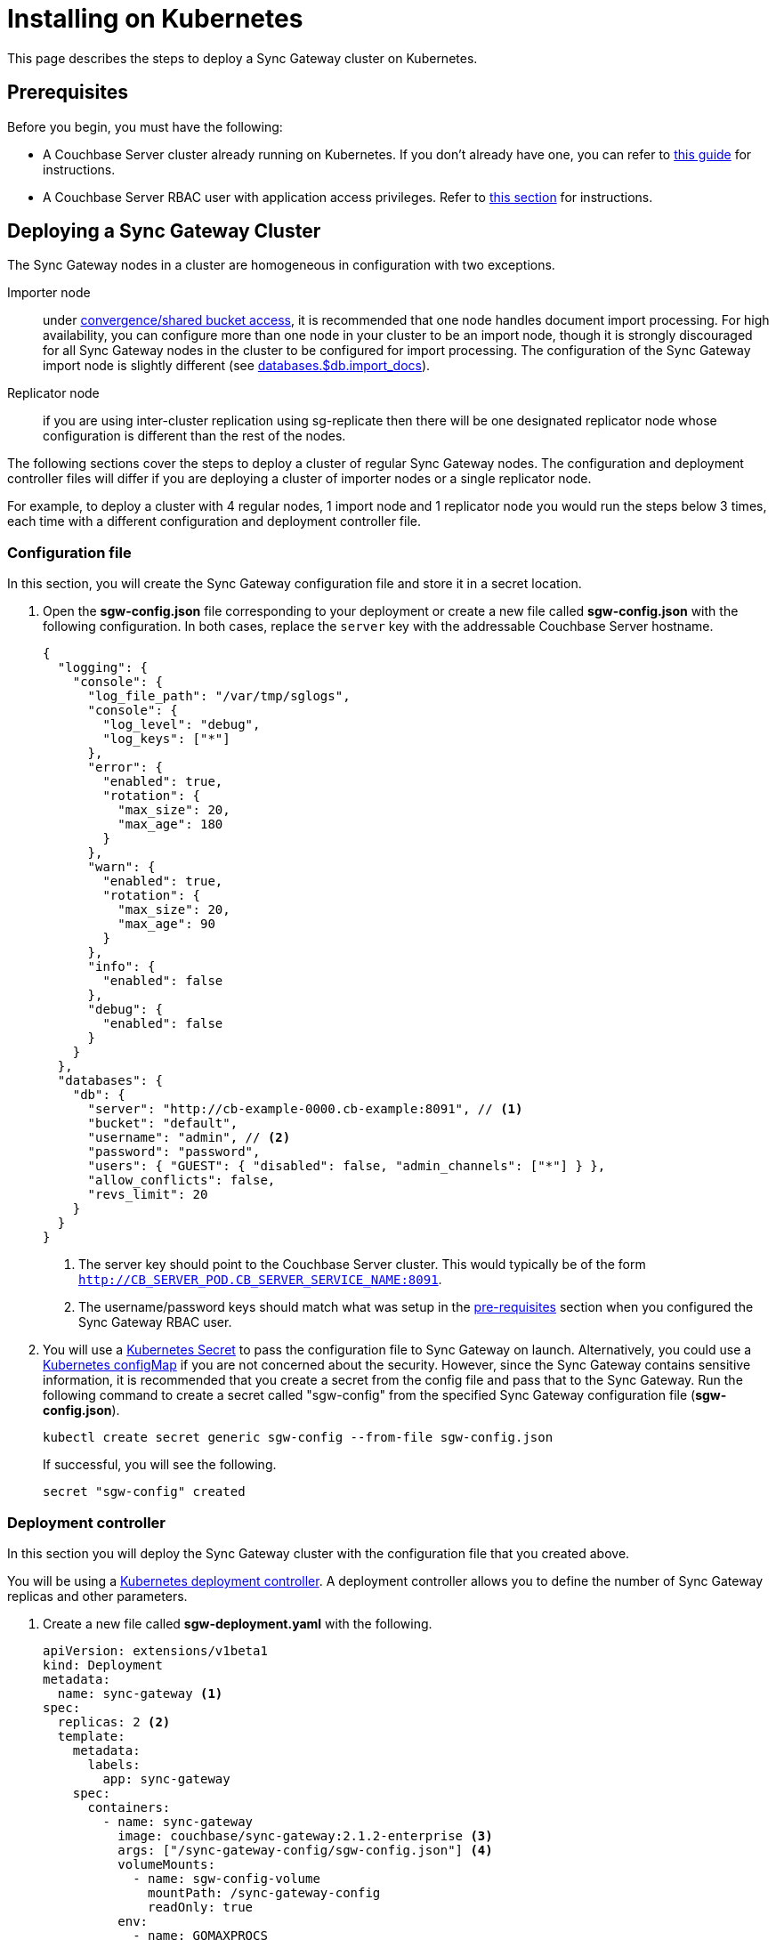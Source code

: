 = Installing on Kubernetes

This page describes the steps to deploy a Sync Gateway cluster on Kubernetes.

== Prerequisites

Before you begin, you must have the following:

* A Couchbase Server cluster already running on Kubernetes.
If you don't already have one, you can refer to xref:operator::install-kubernetes.adoc[this guide] for instructions.
* A Couchbase Server RBAC user with application access privileges.
Refer to xref:getting-started.adoc#creating-an-rbac-user[this section] for instructions.

== Deploying a Sync Gateway Cluster

The Sync Gateway nodes in a cluster are homogeneous in configuration with two exceptions.

Importer node:: under xref:shared-bucket-access.adoc[convergence/shared bucket access], it is recommended that one node handles document import processing.
For high availability, you can configure more than one node in your cluster to be an import node, though it is strongly discouraged for all Sync Gateway nodes in the cluster to be configured for import processing.
The configuration of the Sync Gateway import node is slightly different (see xref:config-properties.adoc#databases-foo_db-import_docs[databases.$db.import_docs]).
Replicator node:: if you are using inter-cluster replication using sg-replicate then there will be one designated replicator node whose configuration is different than the rest of the nodes.

The following sections cover the steps to deploy a cluster of regular Sync Gateway nodes.
The configuration and deployment controller files will differ if you are deploying a cluster of importer nodes or a single replicator node.

For example, to deploy a cluster with 4 regular nodes, 1 import node and 1 replicator node you would run the steps below 3 times, each time with a different configuration and deployment controller file.

=== Configuration file

In this section, you will create the Sync Gateway configuration file and store it in a secret location.

. Open the *sgw-config.json* file corresponding to your deployment or create a new file called *sgw-config.json* with the following configuration.
In both cases,  replace the `server` key with the addressable Couchbase Server hostname.
+
[source,json]
----
{
  "logging": {
    "console": {
      "log_file_path": "/var/tmp/sglogs",
      "console": {
        "log_level": "debug",
        "log_keys": ["*"]
      },
      "error": {
        "enabled": true,
        "rotation": {
          "max_size": 20,
          "max_age": 180
        }
      },
      "warn": {
        "enabled": true,
        "rotation": {
          "max_size": 20,
          "max_age": 90
        }
      },
      "info": {
        "enabled": false
      },
      "debug": {
        "enabled": false
      }
    }
  },
  "databases": {
    "db": {
      "server": "http://cb-example-0000.cb-example:8091", // <1>
      "bucket": "default",
      "username": "admin", // <2>
      "password": "password",
      "users": { "GUEST": { "disabled": false, "admin_channels": ["*"] } },
      "allow_conflicts": false,
      "revs_limit": 20
    }
  }
}
----
<1> The server key should point to the Couchbase Server cluster.
This would typically be of the form `http://CB_SERVER_POD.CB_SERVER_SERVICE_NAME:8091`.
<2> The username/password keys should match what was setup in the <<pre-requisites, pre-requisites>> section when you configured the Sync Gateway RBAC user.
. You will use a https://kubernetes.io/docs/concepts/configuration/secret/[Kubernetes Secret] to pass the configuration file to Sync Gateway on launch.
Alternatively, you could use a https://kubernetes.io/docs/tasks/configure-pod-container/configure-pod-configmap/[Kubernetes configMap] if you are not concerned about the security.
However, since the Sync Gateway contains sensitive information, it is recommended that you create a secret from the config file and pass that to the Sync Gateway.
Run the following command to create a secret called "sgw-config" from the specified Sync Gateway configuration file (*sgw-config.json*).
+
[source,console]
----
kubectl create secret generic sgw-config --from-file sgw-config.json
----
+
If successful, you will see the following.
+
[source,console]
----
secret "sgw-config" created
----

=== Deployment controller

In this section you will deploy the Sync Gateway cluster with the configuration file that you created above.

You will be using a https://kubernetes.io/docs/concepts/workloads/controllers/deployment/[Kubernetes deployment controller].
A deployment controller allows you to define the number of Sync Gateway replicas and other parameters.

. Create a new file called *sgw-deployment.yaml* with the following.
+
[source,yaml]
----
apiVersion: extensions/v1beta1
kind: Deployment
metadata:
  name: sync-gateway <1>
spec:
  replicas: 2 <2>
  template:
    metadata:
      labels:
        app: sync-gateway
    spec:
      containers:
        - name: sync-gateway
          image: couchbase/sync-gateway:2.1.2-enterprise <3>
          args: ["/sync-gateway-config/sgw-config.json"] <4>
          volumeMounts:
            - name: sgw-config-volume
              mountPath: /sync-gateway-config
              readOnly: true
          env:
            - name: GOMAXPROCS
              value: "2"
          resources:
            requests:
              cpu: "2"
            limits:
              cpu: "2"
      volumes:
        - name: sgw-config-volume
          secret:
            secretName: sgw-config
----
<1> `metadata.name`: The name of the deployment is "sync-gateway".
<1> `spec.replicas`: 2 Sync Gateway replicas that are deployed at most.
* For import node deployment, this *must* be 1 because there can be at most 1 Sync Gateway replicator in a cluster.
If high availability is important, you probably want at least 2 Sync Gateway import nodes.
* For replicator node deployment, this *must* be 1 because there can be at most 1 Sync Gateway import node in a cluster.
<1> `containers[].image`: Points to the docker image for Sync Gateway.
<1> `containers[].args`: Points to the Sync Gateway configuration file named "sgw-config-working.json" which is mounted at the path specified via the `volumeMounts` config.
<1> `volumeMounts`: Specifies where to mount the volume into the container.
<1> `volumes`: Specifies what to mount.
In our case, the "secret" with name "sgw-config" corresponding to the Sync Gateway configuration that was created in the previous step is mounted.
Learn more about Kubernetes volumes https://kubernetes.io/docs/concepts/storage/volumes/[here].
. Deploy the Sync Gateway cluster using the deployment controller file.
+
[source,console]
----
kubectl create -f sgw-deployment.yaml
----
If successful, you will see the following.
+
[source,console]
----
deployment.extensions "sync-gateway" created
----
. You can check the status of the deployment with the following command until all the pods corresponding to the Sync Gateway are in the "Ready" state and the status is "Running".
+
[source,console]
----
kubectl get pods --watch
----
The `--watch` option is optional but you use it to be asynchronously notified of  updates to status of the pods instead of having to repeatedly run the command.
+
If successful, you will see a listing of the Sync Gateway pods that were deployed.
In the sample output below, we have Couchbase Server and Sync Gateway pods running on the same namespace.
In a production deployment, you may have Couchbase Server deployed on a separate namespace.
+
[source,console]
----
NAME                                 READY     STATUS    RESTARTS   AGE
cb-example-0000                      1/1       Running   0          3d
cb-example-0001                      1/1       Running   0          3d
cb-example-0002                      1/1       Running   0          3d
couchbase-operator-fd8db588b-9fzsw   1/1       Running   1          3d
sync-gateway-7474f5df4b-c29xw        1/1       Running   2          18m
sync-gateway-7474f5df4b-p98sq        1/1       Running   0          18m
----

== Deploying a Load Balancer

In a production deployment, you will likely have one or more Sync Gateway nodes fronted by a xref:load-balancer.adoc[load balancer].

You will deploy the load balancer using the https://kubernetes.io/docs/tasks/access-application-cluster/create-external-load-balancer/[Kubernetes Load Balancer service].
The load balancer service provides an externally accessible IP address and routes traffic to the right ports in the cluster.

NOTE: Load balancers only work on  Cloud Environments (e.g. AWS, GCP etc).
So if you are deploying on premise or using something like https://github.com/kubernetes/minikube[minikube] for your test deployment, this option will not work.
Please use a https://kubernetes.io/docs/concepts/services-networking/service/[service] such  as NodePort or Ingress instead.

Follow these steps to deploy a load balancer in front of the Sync Gateway cluster.

. Create a new file called *sgw-load-balancer.yaml* with the following.
+
[source,yaml]
----
kind: Service
apiVersion: v1
metadata:
  name: sgw-load-balancer <1>
spec:
  selector:
    app: sync-gateway <2>
  ports:
  - protocol: TCP
    port: 4984 <3>
    targetPort: 4984
  type: LoadBalancer
----
<1> `metadata.name`: The name of the load balancer is "sgw-load-balancer".
<1> `spec.selector.app`: This value corresponds to the pods targeted by the load balancer.
In this case, it targets any pods with the `app=sync-gateway` label which are the Sync Gateway nodes - this corresponds to what was specified in the deployment yaml file.
<1> `spec.ports[].targetPort`: The load balancer service targets port 4984 on the Sync Gateway cluster.
This is the Sync Gateway port corresponding to the xref:rest-api.adoc[REST API].
For security purposes, it is recommended that you do not expose the admin port (4985) over the Internet.
. Deploy the load balancer.
+
[source,console]
----
kubectl create -f sgw-load-balancer.yaml
----
If successful, you will see the following.
+
[source,console]
----
service "sgw-load-balancer" created
----
. Verify the status of the service creation with the following.
+
[source,console]
----
kubectl get services
----
If successful, you will see a new service corresponding to the load balancer.
In the sample output below, we have the `sgw-load-balancer` service.
+
[source,console]
----
NAME                TYPE           CLUSTER-IP     EXTERNAL-IP
cb-example          ClusterIP      None           <none>
cb-example-srv      ClusterIP      None           <none>
cb-example-ui       NodePort       10.3.246.239   <none>
kubernetes          ClusterIP      10.3.240.1     <none>
sgw-load-balancer   LoadBalancer   10.3.253.17    35.184.19.17
----
The *sgw-load-balancer*'s `EXTERNAL-IP` is the load balancer's publicly accessible hostname.
. Verify the pods that the load balancer is targeting.
+
[source,console]
----
kubectl describe service sgw-load-balancer
----
You should see the equivalent of the following.
+
[source,console]
----
Name:                     sgw-load-balancer
Namespace:                default
Labels:                   <none>
Annotations:              <none>
Selector:                 app=sync-gateway
Type:                     LoadBalancer
IP:                       10.3.253.17
LoadBalancer Ingress:     35.184.19.17
Port:                     <unset>  4984/TCP
TargetPort:               4984/TCP
NodePort:                 <unset>  32397/TCP
Endpoints:                10.0.0.34:4984,10.0.0.35:4984
Session Affinity:         None
External Traffic Policy:  Cluster
Events:
----
Notice the "endpoints" field and confirm that it corresponds to the Sync Gateway nodes.
In this example, we have 2 Sync Gateway nodes (two regular nodes).
. Verify the Sync Gateway cluster is accessible with the following command; where `EXTERNAL-IP` is the IP that was copied in step 3.
+
[source,console]
----
curl  http://EXTERNAL-IP:4984
----
It should return the following.
+
[source,console]
----
{"couchdb":"Welcome","vendor":{"name":"Couchbase Sync Gateway","version":"2.1"},"version":"Couchbase Sync Gateway/2.1.1(17;fea9947)"}
----

You have successfully deployed a Sync Gateway cluster on Kubernetes.
The xref:managing-kubernetes.adoc[Managing Kubernetes] page contains additional details related to the management of the cluster.
